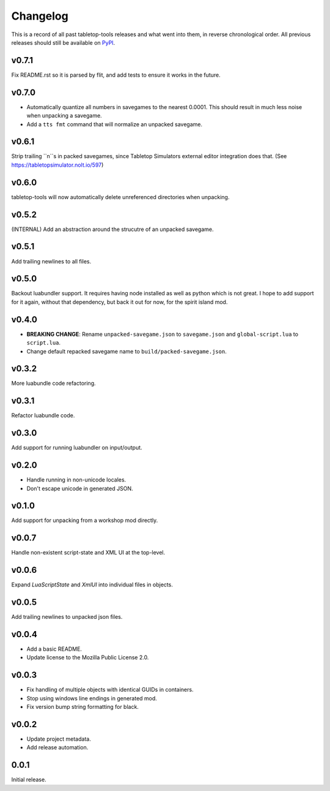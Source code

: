 =========
Changelog
=========

This is a record of all past tabletop-tools releases and what went into them,
in reverse chronological order. All previous releases should still be available
on `PyPI <https://pypi.org/project/tabletop-tools/>`__.

.. changelog start

v0.7.1
......
Fix README.rst so it is parsed by flit, and add tests to ensure it works in the future.


v0.7.0
......
- Automatically quantize all numbers in savegames to the nearest 0.0001. This should result in much less noise when unpacking a savegame.
- Add a ``tts fmt`` command that will normalize an unpacked savegame.


v0.6.1
......
Strip trailing ``\n``s in packed savegames, since Tabletop Simulators external editor integration does that. (See https://tabletopsimulator.nolt.io/597)


v0.6.0
......
tabletop-tools will now automatically delete unreferenced directories when unpacking.


v0.5.2
......
(INTERNAL) Add an abstraction around the strucutre of an unpacked savegame.


v0.5.1
......
Add trailing newlines to all files.


v0.5.0
......
Backout luabundler support. It requires having node installed as well as python
which is not great.  I hope to add support for it again, without that dependency,
but back it out for now, for the spirit island mod.


v0.4.0
......
- **BREAKING CHANGE**: Rename ``unpacked-savegame.json`` to ``savegame.json`` and ``global-script.lua`` to ``script.lua``.
- Change default repacked savegame name to ``build/packed-savegame.json``.


v0.3.2
......
More luabundle code refactoring.


v0.3.1
......
Refactor luabundle code.


v0.3.0
......
Add support for running luabundler on input/output.


v0.2.0
......
* Handle running in non-unicode locales.
* Don't escape unicode in generated JSON.


v0.1.0
......
Add support for unpacking from a workshop mod directly.


v0.0.7
......
Handle non-existent script-state and XML UI at the top-level.


v0.0.6
......

Expand `LuaScriptState` and `XmlUI` into individual files in objects.


v0.0.5
......

Add trailing newlines to unpacked json files.


v0.0.4
......

* Add a basic README.
* Update license to the Mozilla Public License 2.0.


v0.0.3
......

* Fix handling of multiple objects with identical GUIDs in containers.
* Stop using windows line endings in generated mod.
* Fix version bump string formatting for black.


v0.0.2
......

* Update project metadata.
* Add release automation.


0.0.1
.....

Initial release.
